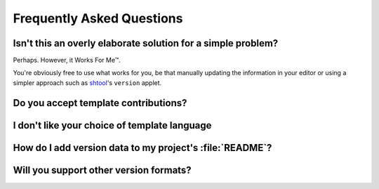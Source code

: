 Frequently Asked Questions
--------------------------

Isn't this an overly elaborate solution for a simple problem?
'''''''''''''''''''''''''''''''''''''''''''''''''''''''''''''

Perhaps.  However, it Works For Me™.

You're obviously free to use what works for you, be that manually updating the
information in your editor or using a simpler approach such as shtool_'s
``version`` applet.

.. _shtool: http://www.gnu.org/software/shtool/shtool.html

Do you accept template contributions?
'''''''''''''''''''''''''''''''''''''

I don't like your choice of template language
'''''''''''''''''''''''''''''''''''''''''''''

How do I add version data to my project's :file:`README`?
'''''''''''''''''''''''''''''''''''''''''''''''''''''''''

Will you support other version formats?
'''''''''''''''''''''''''''''''''''''''
